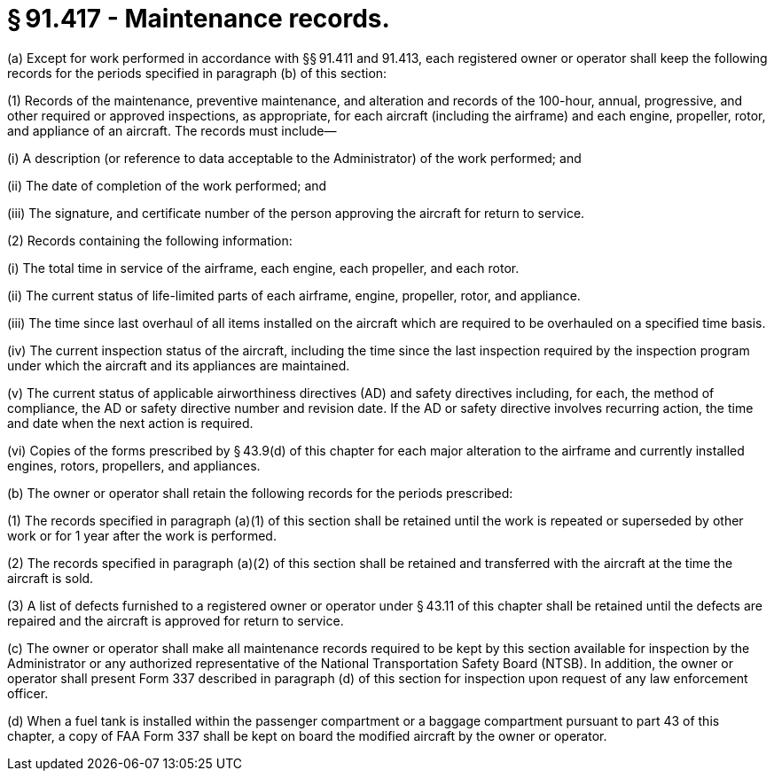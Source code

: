 # § 91.417 - Maintenance records.

(a) Except for work performed in accordance with §§ 91.411 and 91.413, each registered owner or operator shall keep the following records for the periods specified in paragraph (b) of this section:

(1) Records of the maintenance, preventive maintenance, and alteration and records of the 100-hour, annual, progressive, and other required or approved inspections, as appropriate, for each aircraft (including the airframe) and each engine, propeller, rotor, and appliance of an aircraft. The records must include—

(i) A description (or reference to data acceptable to the Administrator) of the work performed; and

(ii) The date of completion of the work performed; and

(iii) The signature, and certificate number of the person approving the aircraft for return to service.

(2) Records containing the following information:

(i) The total time in service of the airframe, each engine, each propeller, and each rotor.

(ii) The current status of life-limited parts of each airframe, engine, propeller, rotor, and appliance.

(iii) The time since last overhaul of all items installed on the aircraft which are required to be overhauled on a specified time basis.

(iv) The current inspection status of the aircraft, including the time since the last inspection required by the inspection program under which the aircraft and its appliances are maintained.

(v) The current status of applicable airworthiness directives (AD) and safety directives including, for each, the method of compliance, the AD or safety directive number and revision date. If the AD or safety directive involves recurring action, the time and date when the next action is required.

(vi) Copies of the forms prescribed by § 43.9(d) of this chapter for each major alteration to the airframe and currently installed engines, rotors, propellers, and appliances.

(b) The owner or operator shall retain the following records for the periods prescribed:

(1) The records specified in paragraph (a)(1) of this section shall be retained until the work is repeated or superseded by other work or for 1 year after the work is performed.

(2) The records specified in paragraph (a)(2) of this section shall be retained and transferred with the aircraft at the time the aircraft is sold.

(3) A list of defects furnished to a registered owner or operator under § 43.11 of this chapter shall be retained until the defects are repaired and the aircraft is approved for return to service.

(c) The owner or operator shall make all maintenance records required to be kept by this section available for inspection by the Administrator or any authorized representative of the National Transportation Safety Board (NTSB). In addition, the owner or operator shall present Form 337 described in paragraph (d) of this section for inspection upon request of any law enforcement officer.

(d) When a fuel tank is installed within the passenger compartment or a baggage compartment pursuant to part 43 of this chapter, a copy of FAA Form 337 shall be kept on board the modified aircraft by the owner or operator.

